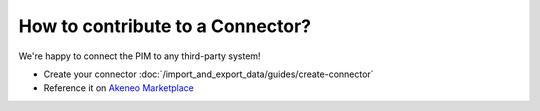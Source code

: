How to contribute to a Connector?
=================================

We're happy to connect the PIM to any third-party system!

* Create your connector :doc:`/import_and_export_data/guides/create-connector`
* Reference it on `Akeneo Marketplace <https://marketplace.akeneo.com/>`_
